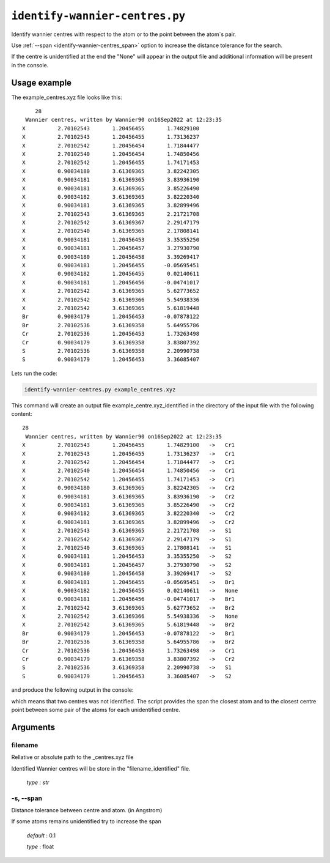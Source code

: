 .. _identify-wannier-centres:

*******************************
``identify-wannier-centres.py``
*******************************

Identify wannier centres with respect to the atom or to 
the point between the atom`s pair.

Use :ref:`--span <identify-wannier-centres_span>` option to increase the 
distance tolerance for the search.

If the centre is unidentified at the end the "None" 
will appear in the output file and additional information 
will be present in the console.

Usage example
=============

The example_centres.xyz file looks like this: ::

        28
     Wannier centres, written by Wannier90 on16Sep2022 at 12:23:35 
    X          2.70102543       1.20456455       1.74829100
    X          2.70102543       1.20456455       1.73136237
    X          2.70102542       1.20456454       1.71844477
    X          2.70102540       1.20456454       1.74850456
    X          2.70102542       1.20456455       1.74171453
    X          0.90034180       3.61369365       3.82242305
    X          0.90034181       3.61369365       3.83936190
    X          0.90034181       3.61369365       3.85226490
    X          0.90034182       3.61369365       3.82220340
    X          0.90034181       3.61369365       3.82899496
    X          2.70102543       3.61369365       2.21721708
    X          2.70102542       3.61369367       2.29147179
    X          2.70102540       3.61369365       2.17808141
    X          0.90034181       1.20456453       3.35355250
    X          0.90034181       1.20456457       3.27930790
    X          0.90034180       1.20456458       3.39269417
    X          0.90034181       1.20456455      -0.05695451
    X          0.90034182       1.20456455       0.02140611
    X          0.90034181       1.20456456      -0.04741017
    X          2.70102542       3.61369365       5.62773652
    X          2.70102542       3.61369366       5.54938336
    X          2.70102542       3.61369365       5.61819448
    Br         0.90034179       1.20456453      -0.07878122
    Br         2.70102536       3.61369358       5.64955786
    Cr         2.70102536       1.20456453       1.73263498
    Cr         0.90034179       3.61369358       3.83807392
    S          2.70102536       3.61369358       2.20990738
    S          0.90034179       1.20456453       3.36085407

Lets run the code:

.. code-block:: console

    identify-wannier-centres.py example_centres.xyz

This command will create an output file example_centre.xyz_identified 
in the directory of the input file with the following content: ::

    28
     Wannier centres, written by Wannier90 on16Sep2022 at 12:23:35 
    X          2.70102543       1.20456455       1.74829100   ->   Cr1 
    X          2.70102543       1.20456455       1.73136237   ->   Cr1 
    X          2.70102542       1.20456454       1.71844477   ->   Cr1 
    X          2.70102540       1.20456454       1.74850456   ->   Cr1 
    X          2.70102542       1.20456455       1.74171453   ->   Cr1 
    X          0.90034180       3.61369365       3.82242305   ->   Cr2 
    X          0.90034181       3.61369365       3.83936190   ->   Cr2 
    X          0.90034181       3.61369365       3.85226490   ->   Cr2 
    X          0.90034182       3.61369365       3.82220340   ->   Cr2 
    X          0.90034181       3.61369365       3.82899496   ->   Cr2 
    X          2.70102543       3.61369365       2.21721708   ->   S1  
    X          2.70102542       3.61369367       2.29147179   ->   S1  
    X          2.70102540       3.61369365       2.17808141   ->   S1  
    X          0.90034181       1.20456453       3.35355250   ->   S2  
    X          0.90034181       1.20456457       3.27930790   ->   S2  
    X          0.90034180       1.20456458       3.39269417   ->   S2  
    X          0.90034181       1.20456455      -0.05695451   ->   Br1 
    X          0.90034182       1.20456455       0.02140611   ->   None
    X          0.90034181       1.20456456      -0.04741017   ->   Br1 
    X          2.70102542       3.61369365       5.62773652   ->   Br2 
    X          2.70102542       3.61369366       5.54938336   ->   None
    X          2.70102542       3.61369365       5.61819448   ->   Br2 
    Br         0.90034179       1.20456453      -0.07878122   ->   Br1 
    Br         2.70102536       3.61369358       5.64955786   ->   Br2 
    Cr         2.70102536       1.20456453       1.73263498   ->   Cr1 
    Cr         0.90034179       3.61369358       3.83807392   ->   Cr2 
    S          2.70102536       3.61369358       2.20990738   ->   S1  
    S          0.90034179       1.20456453       3.36085407   ->   S2 

and produce the following output in the console:

.. code-block::
    :emphasize-lines: 1,6

    Centre [0.90034182 1.20456455 0.02140611] unindentified, try to increase --span
    span limit = 0.1
    centre`s min span = 0.10018733 (with Br1 atom)
    centre`s min span = 1.50401109 (with centre point between Br1-Br1 atoms)

    Centre [2.70102542 3.61369366 5.54938336] unindentified, try to increase --span
    span limit = 0.1
    centre`s min span = 0.10017450 (with Br2 atom)
    centre`s min span = 3.37808251 (with centre point between Br2-Cr1 atoms)

which means that two centres was not identified. The script provides the span 
the closest atom and to the closest centre point between some pair of the atoms
for each unidentified centre.

Arguments
=========

.. _identify-wannier-centres_filename:

filename
--------
Rellative or absolute path to the _centres.xyz file

Identified Wannier centres will be store in the "filename_identified" file.

    *type : str*

.. _identify-wannier-centres_span:

-s, --span
----------
Distance tolerance between centre and atom. (in Angstrom)

If some atoms remains unidentified try to increase the span

    *default* : 0.1

    *type* : float
